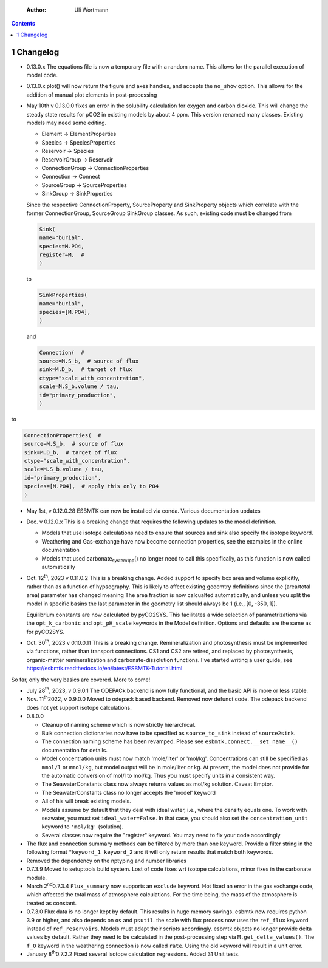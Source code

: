     :Author: Uli Wortmann

.. contents::

1 Changelog
-----------

- 0.13.0.x The equations file is now a temporary file with a random name. This allows for the parallel execution of model code.

- 0.13.0.x plot() will now return the figure and axes handles, and accepts the ``no_show`` option. This allows for the addition of manual plot elements in post-processing

- May 10th v 0.13.0.0 fixes an error in the solubility calculation for
  oxygen and carbon dioxide. This will change the steady state results
  for pCO2 in existing models by about 4 ppm. This version renamed many classes.
  Existing models may need some editing.

  - Element -> ElementProperties

  - Species -> SpeciesProperties

  - Reservoir -> Species

  - ReservoirGroup -> Reservoir

  - ConnectionGroup -> ConnectionProperties

  - Connection -> Connect

  - SourceGroup -> SourceProperties

  - SinkGroup -> SinkProperties

  Since the respective ConnectionProperty, SourceProperty and SinkProperty
  objects which correlate with the former ConnectionGroup, SourceGroup
  SinkGroup classes. As such, existing code must be changed from

  .. code:: ipython

      Sink(
      name="burial",
      species=M.PO4,
      register=M,  #
      )

  to

  .. code:: ipython

      SinkProperties(
      name="burial",
      species=[M.PO4],
      )

  and

  .. code:: ipython

      Connection(  #
      source=M.S_b,  # source of flux
      sink=M.D_b,  # target of flux
      ctype="scale_with_concentration",
      scale=M.S_b.volume / tau,
      id="primary_production",
      )

to

.. code:: ipython

    ConnectionProperties(  #
    source=M.S_b,  # source of flux
    sink=M.D_b,  # target of flux
    ctype="scale_with_concentration",
    scale=M.S_b.volume / tau,
    id="primary_production",
    species=[M.PO4],  # apply this only to PO4
    )

- May 1st, v 0.12.0.28 ESBMTK can now be installed via conda. Various
  documentation updates

- Dec. v 0.12.0.x This is a breaking change that requires the following
  updates to the model definition.

  - Models that use isotope calculations need to ensure that sources and
    sink also specify the isotope keyword.

  - Weathering and Gas-exchange have now become connection properties,
    see the examples in the online documentation

  - Models that used carbonate\ :sub:`system`\ \ :sub:`1`\ \ :sub:`pp`\() no longer need to call this
    specifically, as this function is now called automatically

- Oct. 12\ :sup:`th`\, 2023 v 0.11.0.2 This is a breaking change. Added support
  to specify box area and volume explicitly, rather than as a function
  of hypsography. This is likely to affect existing geoemtry definitions
  since the (area/total area) parameter has changed meaning The area
  fraction is now calcualted automatically, and unless you split the
  model in specific basins the last parameter in the geometry list
  should always be 1 (i.e., [0, -350, 1]).

  Equilibrium constants are now calculated by pyCO2SYS. This facilitates
  a wide selection of parametrizations via the ``opt_k_carbonic`` and
  ``opt_pH_scale`` keywords in the Model definition. Options and defaults
  are the same as for pyCO2SYS.

- Oct. 30\ :sup:`th`\, 2023 v 0.10.0.11 This is a breaking change.
  Remineralization and photosynthesis must be implemented via functions,
  rather than transport connections. CS1 and CS2 are retired, and
  replaced by photosynthesis, organic-matter remineralization and
  carbonate-dissolution functions. I've started writing a user guide,
  see `https://esbmtk.readthedocs.io/en/latest/ESBMTK-Tutorial.html <https://esbmtk.readthedocs.io/en/latest/ESBMTK-Tutorial.html>`_

So far, only the very basics are covered. More to come!

- July 28\ :sup:`th`\, 2023, v 0.9.0.1 The ODEPACk backend is now fully
  functional, and the basic API is more or less stable.

- Nov. 11\ :sup:`th`\2022, v 0.9.0.0 Moved to odepack based backend. Removed
  now defunct code. The odepack backend does not yet support isotope
  calculations.

- 0.8.0.0

  - Cleanup of naming scheme which is now strictly hierarchical.

  - Bulk connection dictionaries now have to be specified as
    ``source_to_sink`` instead of ``source2sink``.

  - The connection naming scheme has been revamped. Please see
    ``esbmtk.connect.__set_name__()`` documentation for details.

  - Model concentration units must now match 'mole/liter' or 'mol/kg'.
    Concentrations can still be specified as ``mmol/l`` or ``mmol/kg``, but
    model output will be in mole/liter or kg. At present, the model does
    not provide for the automatic conversion of mol/l to mol/kg. Thus
    you must specify units in a consistent way.

  - The SeawaterConstants class now always returns values as mol/kg
    solution. Caveat Emptor.

  - The SeawaterConstants class no longer accepts the 'model' keyword

  - All of his will break existing models.

  - Models assume by default that they deal with ideal water, i.e.,
    where the density equals one. To work with seawater, you must set
    ``ideal_water=False``. In that case, you should also set the
    ``concentration_unit`` keyword to ``'mol/kg'`` (solution).

  - Several classes now require the "register" keyword. You may need to
    fix your code accordingly

- The flux and connection summary methods can be filtered by more than
  one keyword. Provide a filter string in the following format
  ``"keyword_1 keyword_2`` and it will only return results that match both
  keywords.

- Removed the dependency on the nptyping and number libraries

- 0.7.3.9 Moved to setuptools build system. Lost of code fixes wrt
  isotope calculations, minor fixes in the carbonate module.

- March 2\ :sup:`nd`\0.7.3.4 ``Flux_summary`` now supports an ``exclude`` keyword.
  Hot fixed an error in the gas exchange code, which affected the total
  mass of atmosphere calculations. For the time being, the mass of the
  atmosphere is treated as constant.

- 0.7.3.0 Flux data is no longer kept by default. This results in huge
  memory savings. esbmtk now requires python 3.9 or higher, and also
  depends on ``os`` and ``psutil``. the scale with flux process now uses the
  ``ref_flux`` keyword instead of ``ref_reservoirs``. Models must adapt
  their scripts accordingly. esbmtk objects no longer provide delta
  values by default. Rather they need to be calculated in the
  post-processing step via ``M.get_delta_values()``. The ``f_0`` keyword in
  the weathering connection is now called ``rate``. Using the old keyword
  will result in a unit error.

- January 8\ :sup:`th`\0.7.2.2 Fixed several isotope calculation regressions.
  Added 31 Unit tests.
